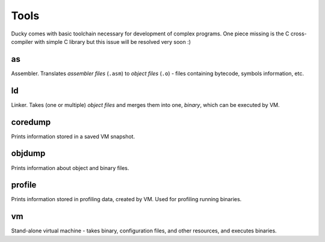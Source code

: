 Tools
=====


Ducky comes with basic toolchain necessary for development of complex programs. One piece missing is the C cross-compiler with simple C library but this issue will be resolved very soon :)


as
--

Assembler. Translates *assembler files* (``.asm``) to *object files* (``.o``) -  files containing bytecode, symbols information, etc.


ld
--

Linker. Takes (one or multiple) *object files* and merges them into one, *binary*, which can be executed by VM.


coredump
--------

Prints information stored in a saved VM snapshot.


objdump
-------

Prints information about object and binary files.


profile
-------

Prints information stored in profiling data, created by VM. Used for profiling running binaries.


vm
--

Stand-alone virtual machine - takes binary, configuration files, and other resources, and executes binaries.
